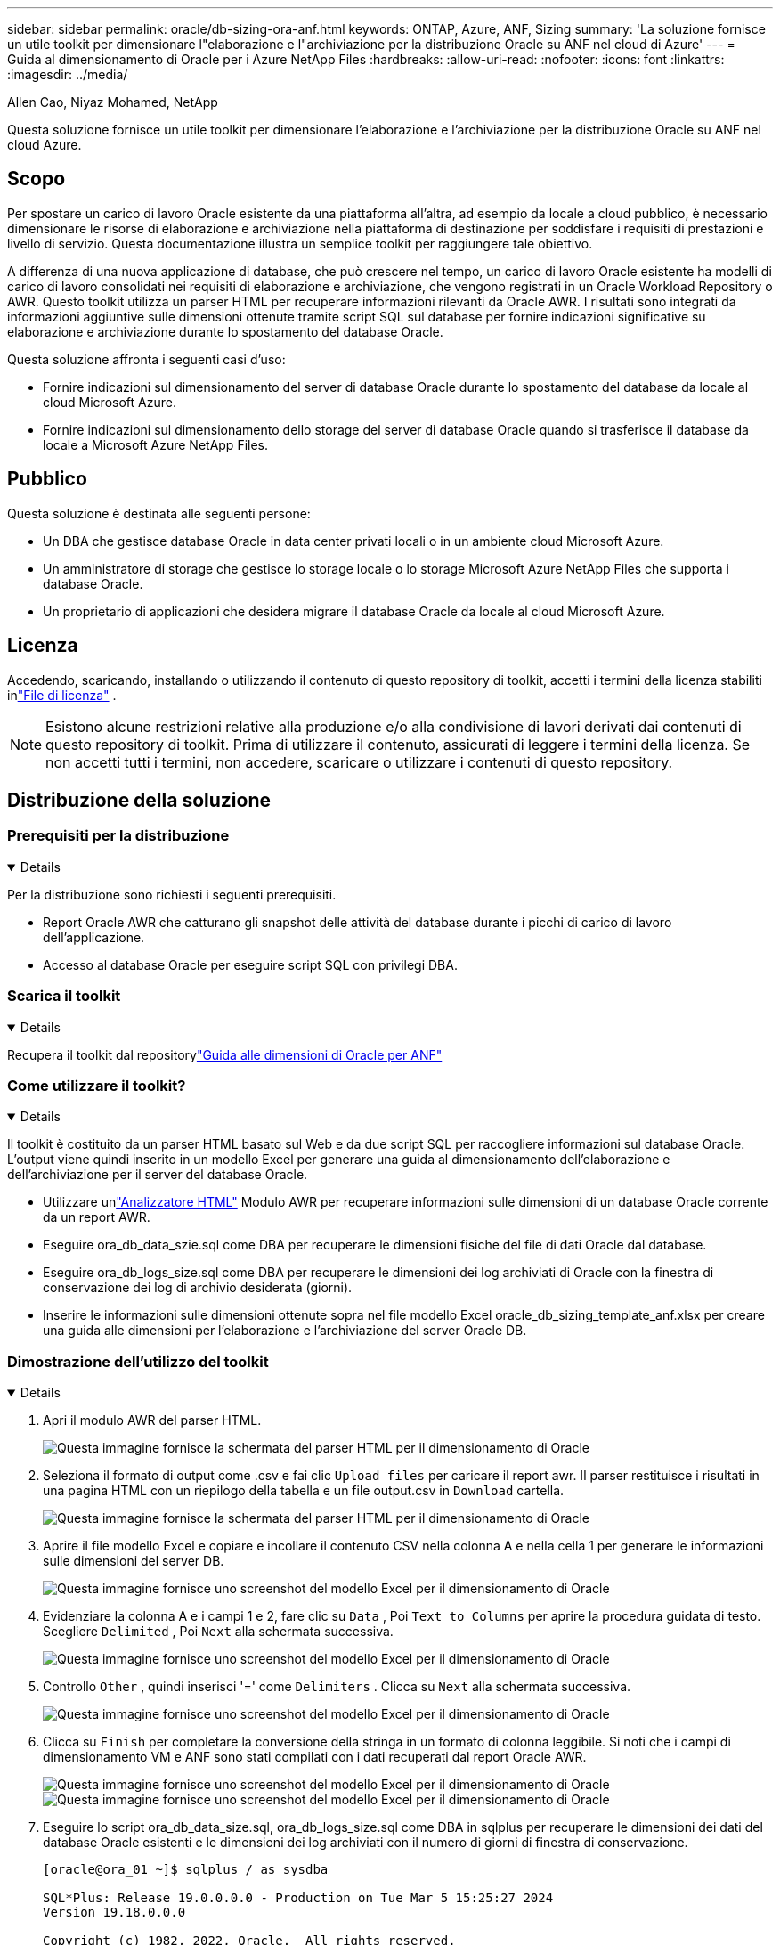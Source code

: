 ---
sidebar: sidebar 
permalink: oracle/db-sizing-ora-anf.html 
keywords: ONTAP, Azure, ANF, Sizing 
summary: 'La soluzione fornisce un utile toolkit per dimensionare l"elaborazione e l"archiviazione per la distribuzione Oracle su ANF nel cloud di Azure' 
---
= Guida al dimensionamento di Oracle per i Azure NetApp Files
:hardbreaks:
:allow-uri-read: 
:nofooter: 
:icons: font
:linkattrs: 
:imagesdir: ../media/


Allen Cao, Niyaz Mohamed, NetApp

[role="lead"]
Questa soluzione fornisce un utile toolkit per dimensionare l'elaborazione e l'archiviazione per la distribuzione Oracle su ANF nel cloud Azure.



== Scopo

Per spostare un carico di lavoro Oracle esistente da una piattaforma all'altra, ad esempio da locale a cloud pubblico, è necessario dimensionare le risorse di elaborazione e archiviazione nella piattaforma di destinazione per soddisfare i requisiti di prestazioni e livello di servizio.  Questa documentazione illustra un semplice toolkit per raggiungere tale obiettivo.

A differenza di una nuova applicazione di database, che può crescere nel tempo, un carico di lavoro Oracle esistente ha modelli di carico di lavoro consolidati nei requisiti di elaborazione e archiviazione, che vengono registrati in un Oracle Workload Repository o AWR.  Questo toolkit utilizza un parser HTML per recuperare informazioni rilevanti da Oracle AWR.  I risultati sono integrati da informazioni aggiuntive sulle dimensioni ottenute tramite script SQL sul database per fornire indicazioni significative su elaborazione e archiviazione durante lo spostamento del database Oracle.

Questa soluzione affronta i seguenti casi d'uso:

* Fornire indicazioni sul dimensionamento del server di database Oracle durante lo spostamento del database da locale al cloud Microsoft Azure.
* Fornire indicazioni sul dimensionamento dello storage del server di database Oracle quando si trasferisce il database da locale a Microsoft Azure NetApp Files.




== Pubblico

Questa soluzione è destinata alle seguenti persone:

* Un DBA che gestisce database Oracle in data center privati locali o in un ambiente cloud Microsoft Azure.
* Un amministratore di storage che gestisce lo storage locale o lo storage Microsoft Azure NetApp Files che supporta i database Oracle.
* Un proprietario di applicazioni che desidera migrare il database Oracle da locale al cloud Microsoft Azure.




== Licenza

Accedendo, scaricando, installando o utilizzando il contenuto di questo repository di toolkit, accetti i termini della licenza stabiliti inlink:https://netapp.sharepoint.com/sites/CIEBuilt-OnsTeam-DatabasesandApps/Shared%20Documents/Forms/AllItems.aspx?id=%2Fsites%2FCIEBuilt%2DOnsTeam%2DDatabasesandApps%2FShared%20Documents%2FDatabases%20and%20Apps%2FDatabase%20Solutions%2FDB%20Sizing%20Toolkits%2FOracle%20Sizing%20Guidance%20for%20ANF%2FLICENSE%2ETXT&parent=%2Fsites%2FCIEBuilt%2DOnsTeam%2DDatabasesandApps%2FShared%20Documents%2FDatabases%20and%20Apps%2FDatabase%20Solutions%2FDB%20Sizing%20Toolkits%2FOracle%20Sizing%20Guidance%20for%20ANF["File di licenza"^] .


NOTE: Esistono alcune restrizioni relative alla produzione e/o alla condivisione di lavori derivati dai contenuti di questo repository di toolkit.  Prima di utilizzare il contenuto, assicurati di leggere i termini della licenza.  Se non accetti tutti i termini, non accedere, scaricare o utilizzare i contenuti di questo repository.



== Distribuzione della soluzione



=== Prerequisiti per la distribuzione

[%collapsible%open]
====
Per la distribuzione sono richiesti i seguenti prerequisiti.

* Report Oracle AWR che catturano gli snapshot delle attività del database durante i picchi di carico di lavoro dell'applicazione.
* Accesso al database Oracle per eseguire script SQL con privilegi DBA.


====


=== Scarica il toolkit

[%collapsible%open]
====
Recupera il toolkit dal repositorylink:https://netapp.sharepoint.com/sites/CIEBuilt-OnsTeam-DatabasesandApps/Shared%20Documents/Forms/AllItems.aspx?csf=1&web=1&e=uJYdVB&CID=bec786b6%2Dccaa%2D42e3%2Db47d%2Ddf0dcb0ce0ef&RootFolder=%2Fsites%2FCIEBuilt%2DOnsTeam%2DDatabasesandApps%2FShared%20Documents%2FDatabases%20and%20Apps%2FDatabase%20Solutions%2FDB%20Sizing%20Toolkits%2FOracle%20Sizing%20Guidance%20for%20ANF&FolderCTID=0x01200006E27E44A468B3479EA2D52BCD950351["Guida alle dimensioni di Oracle per ANF"^]

====


=== Come utilizzare il toolkit?

[%collapsible%open]
====
Il toolkit è costituito da un parser HTML basato sul Web e da due script SQL per raccogliere informazioni sul database Oracle.  L'output viene quindi inserito in un modello Excel per generare una guida al dimensionamento dell'elaborazione e dell'archiviazione per il server del database Oracle.

* Utilizzare unlink:https://app.atroposs.com/#/awr-module["Analizzatore HTML"^] Modulo AWR per recuperare informazioni sulle dimensioni di un database Oracle corrente da un report AWR.
* Eseguire ora_db_data_szie.sql come DBA per recuperare le dimensioni fisiche del file di dati Oracle dal database.
* Eseguire ora_db_logs_size.sql come DBA per recuperare le dimensioni dei log archiviati di Oracle con la finestra di conservazione dei log di archivio desiderata (giorni).
* Inserire le informazioni sulle dimensioni ottenute sopra nel file modello Excel oracle_db_sizing_template_anf.xlsx per creare una guida alle dimensioni per l'elaborazione e l'archiviazione del server Oracle DB.


====


=== Dimostrazione dell'utilizzo del toolkit

[%collapsible%open]
====
. Apri il modulo AWR del parser HTML.
+
image:db-sizing-ora-parser-001.png["Questa immagine fornisce la schermata del parser HTML per il dimensionamento di Oracle"]

. Seleziona il formato di output come .csv e fai clic `Upload files` per caricare il report awr.  Il parser restituisce i risultati in una pagina HTML con un riepilogo della tabella e un file output.csv in `Download` cartella.
+
image:db-sizing-ora-parser-002.png["Questa immagine fornisce la schermata del parser HTML per il dimensionamento di Oracle"]

. Aprire il file modello Excel e copiare e incollare il contenuto CSV nella colonna A e nella cella 1 per generare le informazioni sulle dimensioni del server DB.
+
image:db-sizing-ora-parser-anf-003.png["Questa immagine fornisce uno screenshot del modello Excel per il dimensionamento di Oracle"]

. Evidenziare la colonna A e i campi 1 e 2, fare clic su `Data` , Poi `Text to Columns` per aprire la procedura guidata di testo.  Scegliere `Delimited` , Poi `Next` alla schermata successiva.
+
image:db-sizing-ora-parser-anf-004.png["Questa immagine fornisce uno screenshot del modello Excel per il dimensionamento di Oracle"]

. Controllo `Other` , quindi inserisci '=' come `Delimiters` .  Clicca su `Next` alla schermata successiva.
+
image:db-sizing-ora-parser-anf-005.png["Questa immagine fornisce uno screenshot del modello Excel per il dimensionamento di Oracle"]

. Clicca su `Finish` per completare la conversione della stringa in un formato di colonna leggibile.  Si noti che i campi di dimensionamento VM e ANF sono stati compilati con i dati recuperati dal report Oracle AWR.
+
image:db-sizing-ora-parser-anf-006.png["Questa immagine fornisce uno screenshot del modello Excel per il dimensionamento di Oracle"] image:db-sizing-ora-parser-anf-007.png["Questa immagine fornisce uno screenshot del modello Excel per il dimensionamento di Oracle"]

. Eseguire lo script ora_db_data_size.sql, ora_db_logs_size.sql come DBA in sqlplus per recuperare le dimensioni dei dati del database Oracle esistenti e le dimensioni dei log archiviati con il numero di giorni di finestra di conservazione.
+
....

[oracle@ora_01 ~]$ sqlplus / as sysdba

SQL*Plus: Release 19.0.0.0.0 - Production on Tue Mar 5 15:25:27 2024
Version 19.18.0.0.0

Copyright (c) 1982, 2022, Oracle.  All rights reserved.


Connected to:
Oracle Database 19c Enterprise Edition Release 19.0.0.0.0 - Production
Version 19.18.0.0.0


SQL> @/home/oracle/ora_db_data_size.sql;

Aggregate DB File Size, GiB Aggregate DB File RW, GiB Aggregate DB File RO, GiB
--------------------------- ------------------------- -------------------------
                     159.05                    159.05                         0

SQL> @/home/oracle/ora_db_logs_size.sql;
Enter value for archivelog_retention_days: 14
old   6:       where first_time >= sysdate - &archivelog_retention_days
new   6:       where first_time >= sysdate - 14

Log Size, GiB
-------------
        93.83

SQL>

....
+

NOTE: Le informazioni sulle dimensioni del database recuperate tramite gli script sopra indicati sono la somma delle dimensioni effettive di tutti i file di dati fisici del database o dei file di registro.  Non tiene conto dello spazio libero che potrebbe essere disponibile all'interno di ciascun file di dati.

. Inserire il risultato nel file Excel per completare l'output delle istruzioni per il dimensionamento.
+
image:db-sizing-ora-parser-anf-008.png["Questa immagine fornisce uno screenshot del modello Excel per il dimensionamento di Oracle"]

. ANF utilizza un livello di servizio a tre livelli (Standard, Premium, Ultra) per gestire il limite di throughput del volume del database.  Fare riferimento alink:https://learn.microsoft.com/en-us/azure/azure-netapp-files/azure-netapp-files-service-levels["Livelli di servizio per Azure NetApp Files"^] per i dettagli.  In base alle indicazioni di dimensionamento, scegliere un livello di servizio ANF che fornisca una produttività che soddisfi i requisiti del database.


====